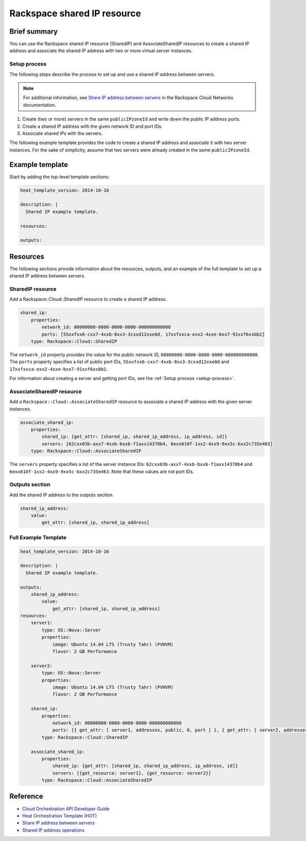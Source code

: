 ===================================
 Rackspace shared IP resource
===================================

Brief summary
=============

You can use the Rackspace shared IP resource (SharedIP) and AssociateSharedIP resources
to create a shared IP address and associate the shared IP address with two or more
virtual server instances.

.. _setup-process:

Setup process
-------------

The following steps describe the process to set up and use a shared IP
address between servers.

.. note:: 

   For additional information, see `Share IP address between servers`_ in the Rackspace 
   Cloud Networks documentation.

#. Create (two or more) servers in the same ``publicIPzoneId`` and write
   down the public IP address ports.
   
#. Create a shared IP address with the given network ID and port IDs.

#. Associate shared IPs with the servers.

The following example template provides the code to create a shared IP address and associate
it with two server instances. For the sake of simplicity, assume that 
two servers were already created in the same ``publicIPzoneId``.

Example template
=================

Start by adding the top-level template sections:

.. code:: yaml

    heat_template_version: 2014-10-16

    description: |
      Shared IP example template.

    resources:

    outputs:

Resources
=========

The following sections provide information about the resources, outputs, and an example of the full template to set up
a shared IP address between servers.

SharedIP resource
-----------------

Add a Rackspace::Cloud::SharedIP resource to create a shared IP address.

.. code:: yaml

    shared_ip:
        properties:
            network_id: 00000000-0000-0000-0000-000000000000
            ports: [55xxfxx6-cxx7-4xxb-8xx3-3cxxd12xxe0d, 17xxfxxca-exx2-4xxe-bxx7-91xxf6xxbb2]
        type: Rackspace::Cloud::SharedIP


The ``network_id`` property provides the value for the public network ID, ``00000000-0000-0000-0000-000000000000``.
The ``ports`` property specifies a list of public port IDs, ``55xxfxx6-cxx7-4xxb-8xx3-3cxxd12xxe0d`` and ``17xxfxxca-exx2-4xxe-bxx7-91xxf6xxbb2``.


For information about creating a server and getting port IDs, see the :ref:`Setup process <setup-process>`.

AssociateSharedIP resource
----------------------------

Add a ``Rackspace::Cloud::AssociateSharedIP`` resource to associate a
shared IP address with the given server instances.

.. code:: yaml

    associate_shared_ip:
        properties:
            shared_ip: {get_attr: [shared_ip, shared_ip_address, ip_address, id]}
            servers: [62cxx03b-axx7-4xxb-bxxb-f1axx14370b4, 6exx610f-1xx2-4xx9-9xx5c-bxx2c735e463]
        type: Rackspace::Cloud::AssociateSharedIP

The ``servers`` property specifies a list of the server instance IDs:
``62cxx03b-axx7-4xxb-bxxb-f1axx14370b4`` and ``6exx610f-1xx2-4xx9-9xx5c-bxx2c735e463``.
Note that these values are not port IDs.

Outputs section
---------------

Add the shared IP address to the outputs section.

.. code:: yaml

    shared_ip_address:
        value:
            get_attr: [shared_ip, shared_ip_address]



Full Example Template
---------------------

.. code:: yaml

    heat_template_version: 2014-10-16
    
    description: |
      Shared IP example template.
    
    outputs:
        shared_ip_address:
            value:
                get_attr: [shared_ip, shared_ip_address]
    resources:
        server1:
            type: OS::Nova::Server
            properties:
                image: Ubuntu 14.04 LTS (Trusty Tahr) (PVHVM)
                flavor: 2 GB Performance
    
        server2:
            type: OS::Nova::Server
            properties:
                image: Ubuntu 14.04 LTS (Trusty Tahr) (PVHVM)
                flavor: 2 GB Performance
    
        shared_ip:
            properties:
                network_id: 00000000-0000-0000-0000-000000000000
                ports: [{ get_attr: [ server1, addresses, public, 0, port ] }, { get_attr: [ server2, addresses, public, 0, port ] }]
            type: Rackspace::Cloud::SharedIP
    
        associate_shared_ip:
            properties:
                shared_ip: {get_attr: [shared_ip, shared_ip_address, ip_address, id]}
                servers: [{get_resource: server1}, {get_resource: server2}]
            type: Rackspace::Cloud::AssociateSharedIP

Reference
=========

-  `Cloud Orchestration API Developer Guide`_
-  `Heat Orchestration Template (HOT)`_
-  `Share IP address between servers`_
-  `Shared IP address operations`_
   
   
   .. comment Following are reference definitions for links in above text.
   
   .. _Cloud Orchestration API Developer Guide:
      https://developer.rackspace.com/docs/cloud-orchestration/v1/developer-guide
      
   .. _Shared IP address operations:
      https://developer.rackspace.com/docs/cloud-networks/v2/developer-guide/#shared-ip-address-operations
      
   .. _Share IP address between servers:
      https://developer.rackspace.com/docs/cloud-networks/v2/developer-guide/#sharing-ip-address-between-servers
      
   .. _Heat Orchestration Template (HOT): 
      http://docs.openstack.org/developer/heat/template_guide/hot_spec.html
